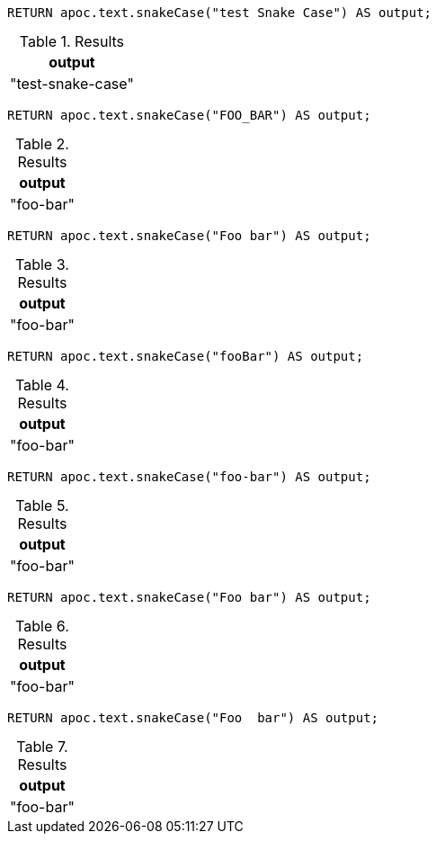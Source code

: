 [source,cypher]
----
RETURN apoc.text.snakeCase("test Snake Case") AS output;
----
.Results
[opts="header"]
|===
| output
| "test-snake-case"
|===

[source,cypher]
----
RETURN apoc.text.snakeCase("FOO_BAR") AS output;
----
.Results
[opts="header"]
|===
| output
| "foo-bar"
|===

[source,cypher]
----
RETURN apoc.text.snakeCase("Foo bar") AS output;
----
.Results
[opts="header"]
|===
| output
| "foo-bar"
|===

[source,cypher]
----
RETURN apoc.text.snakeCase("fooBar") AS output;
----
.Results
[opts="header"]
|===
| output
| "foo-bar"
|===

[source,cypher]
----
RETURN apoc.text.snakeCase("foo-bar") AS output;
----
.Results
[opts="header"]
|===
| output
| "foo-bar"
|===

[source,cypher]
----
RETURN apoc.text.snakeCase("Foo bar") AS output;
----
.Results
[opts="header"]
|===
| output
| "foo-bar"
|===

[source,cypher]
----
RETURN apoc.text.snakeCase("Foo  bar") AS output;
----
.Results
[opts="header"]
|===
| output
| "foo-bar"
|===